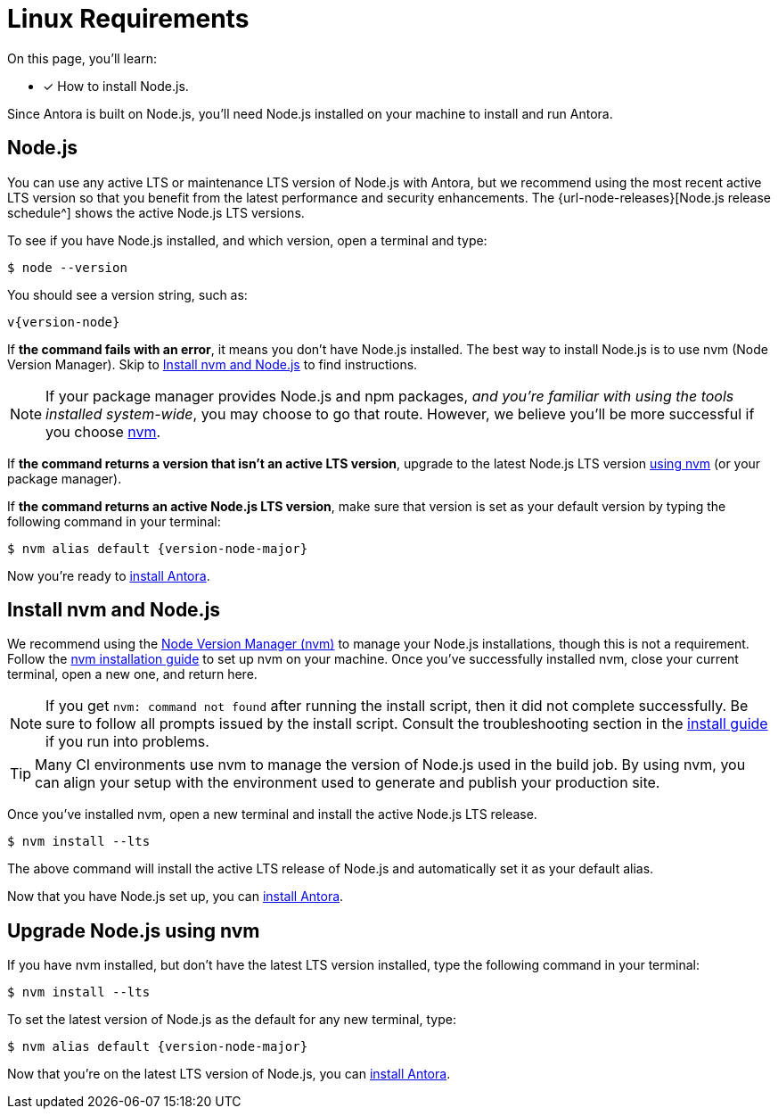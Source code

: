 = Linux Requirements
:platform: Linux
//tag::shared[]
:url-nvm: https://github.com/nvm-sh/nvm
:url-nvm-install: {url-nvm}#installation-and-update

On this page, you'll learn:

* [x] How to install Node.js.

Since Antora is built on Node.js, you'll need Node.js installed on your machine to install and run Antora.

[#node]
== Node.js

You can use any active LTS or maintenance LTS version of Node.js with Antora, but we recommend using the most recent active LTS version so that you benefit from the latest performance and security enhancements.
The {url-node-releases}[Node.js release schedule^] shows the active Node.js LTS versions.

To see if you have Node.js installed, and which version, open a terminal and type:

 $ node --version

You should see a version string, such as:

[subs=attributes+]
....
v{version-node}
....

If *the command fails with an error*, it means you don't have Node.js installed.
The best way to install Node.js is to use nvm (Node Version Manager).
Skip to <<install-nvm>> to find instructions.

ifeval::["{platform}" == "Linux"]
NOTE: If your package manager provides Node.js and npm packages, _and you're familiar with using the tools installed system-wide_, you may choose to go that route.
However, we believe you'll be more successful if you choose <<install-nvm,nvm>>.
endif::[]

If *the command returns a version that isn't an active LTS version*, upgrade to the latest Node.js LTS version <<upgrade-node,using nvm>> (or your package manager).

If *the command returns an active Node.js LTS version*, make sure that version is set as your default version by typing the following command in your terminal:

[subs=attributes+]
 $ nvm alias default {version-node-major}

Now you're ready to xref:install-antora.adoc[install Antora].

[#install-nvm]
== Install nvm and Node.js

We recommend using the {url-nvm}[Node Version Manager (nvm)^] to manage your Node.js installations, though this is not a requirement.
Follow the {url-nvm-install}[nvm installation guide^] to set up nvm on your machine.
Once you've successfully installed nvm, close your current terminal, open a new one, and return here.

NOTE: If you get `nvm: command not found` after running the install script, then it did not complete successfully.
Be sure to follow all prompts issued by the install script.
Consult the troubleshooting section in the {url-nvm-install}[install guide^] if you run into problems.

TIP: Many CI environments use nvm to manage the version of Node.js used in the build job.
By using nvm, you can align your setup with the environment used to generate and publish your production site.

Once you've installed nvm, open a new terminal and install the active Node.js LTS release.

 $ nvm install --lts

The above command will install the active LTS release of Node.js and automatically set it as your default alias.

Now that you have Node.js set up, you can xref:install-antora.adoc[install Antora].

[#upgrade-node]
== Upgrade Node.js using nvm

If you have nvm installed, but don't have the latest LTS version installed, type the following command in your terminal:

 $ nvm install --lts

To set the latest version of Node.js as the default for any new terminal, type:

[subs=attributes+]
 $ nvm alias default {version-node-major}

Now that you're on the latest LTS version of Node.js, you can xref:install-antora.adoc[install Antora].
//end::shared[]
